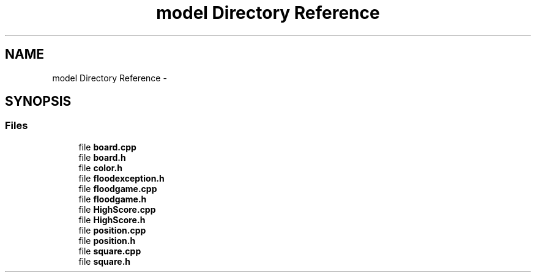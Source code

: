 .TH "model Directory Reference" 3 "Thu Oct 19 2017" "Version Flood It by Olivier Cordier" "Flood it" \" -*- nroff -*-
.ad l
.nh
.SH NAME
model Directory Reference \- 
.SH SYNOPSIS
.br
.PP
.SS "Files"

.in +1c
.ti -1c
.RI "file \fBboard\&.cpp\fP"
.br
.ti -1c
.RI "file \fBboard\&.h\fP"
.br
.ti -1c
.RI "file \fBcolor\&.h\fP"
.br
.ti -1c
.RI "file \fBfloodexception\&.h\fP"
.br
.ti -1c
.RI "file \fBfloodgame\&.cpp\fP"
.br
.ti -1c
.RI "file \fBfloodgame\&.h\fP"
.br
.ti -1c
.RI "file \fBHighScore\&.cpp\fP"
.br
.ti -1c
.RI "file \fBHighScore\&.h\fP"
.br
.ti -1c
.RI "file \fBposition\&.cpp\fP"
.br
.ti -1c
.RI "file \fBposition\&.h\fP"
.br
.ti -1c
.RI "file \fBsquare\&.cpp\fP"
.br
.ti -1c
.RI "file \fBsquare\&.h\fP"
.br
.in -1c

